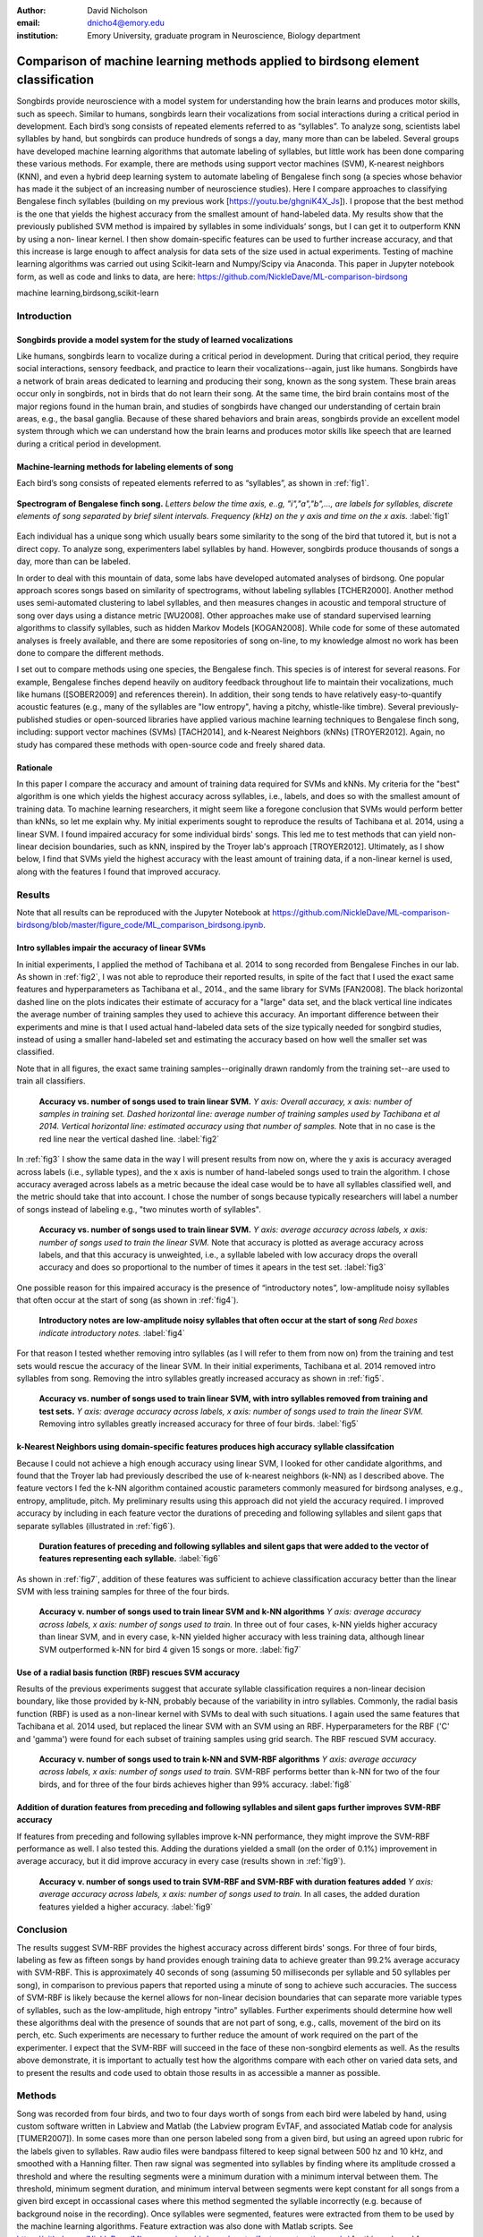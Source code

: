 ﻿:author: David Nicholson
:email: dnicho4@emory.edu
:institution: Emory University, graduate program in Neuroscience, Biology department

---------------------------------------------------------------------------------
Comparison of machine learning methods applied to birdsong element classification
---------------------------------------------------------------------------------

.. class:: abstract

    Songbirds provide neuroscience with a model system for understanding how the brain learns and produces
    motor skills, such as speech. Similar to humans, songbirds learn their vocalizations from social 
    interactions during a critical period in development. Each bird’s song consists of repeated elements 
    referred to as “syllables”. To analyze song, scientists label syllables by hand, but songbirds can 
    produce hundreds of songs a day, many more than can be labeled. Several groups have developed machine 
    learning algorithms that automate labeling of syllables, but little work has been done comparing these 
    various methods. For example, there are methods using support vector machines (SVM), K-nearest 
    neighbors (KNN), and even a hybrid deep learning system to automate labeling of Bengalese finch song (a 
    species whose behavior has made it the subject of an increasing number of neuroscience studies). Here I 
    compare approaches to classifying Bengalese finch syllables (building on my previous work 
    [https://youtu.be/ghgniK4X_Js]). I propose that the best method is the one that yields the highest accuracy
    from the smallest amount of hand-labeled data. My results show that the previously published SVM method is 
    impaired by syllables in some individuals’ songs, but I can get it to outperform KNN by using a non-
    linear kernel. I then show domain-specific features can be used to further increase accuracy, and that 
    this increase is large enough to affect analysis for data sets of the size used in actual experiments. 
    Testing of machine learning algorithms was carried out using Scikit-learn and Numpy/Scipy via Anaconda. 
    This paper in Jupyter notebook form, as well as code and links to data, are here: 
    https://github.com/NickleDave/ML-comparison-birdsong
    

.. class:: keywords

    machine learning,birdsong,scikit-learn

Introduction
------------

Songbirds provide a model system for the study of learned vocalizations
~~~~~~~~~~~~~~~~~~~~~~~~~~~~~~~~~~~~~~~~~~~~~~~~~~~~~~~~~~~~~~~~~~~~~~~

Like humans, songbirds learn to vocalize during a critical period in development. During that critical period, they require social interactions, sensory feedback, and practice to learn their vocalizations--again, just like humans. Songbirds have a network of brain areas dedicated to learning and producing their song, known as the song system. These brain areas occur only in songbirds, not in birds that do not learn their song. At the same time, the bird brain contains most of the major regions found in the human brain, and studies of songbirds have changed our understanding of certain brain areas, e.g., the basal ganglia. Because of these shared behaviors and brain areas, songbirds provide an excellent model system through which we can understand how the brain learns and produces motor skills like speech that are learned during a critical period in development.

Machine-learning methods for labeling elements of song
~~~~~~~~~~~~~~~~~~~~~~~~~~~~~~~~~~~~~~~~~~~~~~~~~~~~~~~~~~~~~~~~~~~~~~~~

Each bird’s song consists of repeated elements referred to as “syllables”, as shown in :ref:`fig1`.

.. figure:: spect_birdsong.png
    :align: center
    :figclass: w

    **Spectrogram of Bengalese finch song.** *Letters below the time axis, e..g, "i","a","b",..., are labels for syllables, discrete elements of song separated by brief silent intervals. Frequency (kHz) on the y axis and time on the x axis.* :label:`fig1`

Each individual has a unique song which usually bears some similarity to the song of the bird that tutored it, but is not a direct copy. To analyze song, experimenters label syllables by hand. However, songbirds produce thousands of songs a day, more than can be labeled.

In order to deal with this mountain of data, some labs have developed automated analyses of birdsong. One popular approach scores songs based on similarity of spectrograms, without labeling syllables [TCHER2000]. Another method uses semi-automated clustering to label syllables, and then measures changes in acoustic and temporal structure of song over days using a distance metric [WU2008]. Other approaches make use of standard supervised learning algorithms to classify syllables, such as hidden Markov Models [KOGAN2008]. While code for some of these automated analyses is freely available, and there are some repositories of song on-line, to my knowledge almost no work has been done to compare the different methods.

I set out to compare methods using one species, the Bengalese finch. This species is of interest for several reasons. For example, Bengalese finches depend heavily on auditory feedback throughout life to maintain their vocalizations, much like humans ([SOBER2009] and references therein). In addition, their song tends to have relatively easy-to-quantify acoustic features (e.g., many of the syllables are "low entropy", having a pitchy, whistle-like timbre). Several previously-published studies or open-sourced libraries have applied various machine learning techniques to Bengalese finch song, including: support vector machines (SVMs) [TACH2014], and k-Nearest Neighbors (kNNs) [TROYER2012]. Again, no study has compared these methods with open-source code and freely shared data.

Rationale
~~~~~~~~~
In this paper I compare the accuracy and amount of training data required for SVMs and kNNs. My criteria for the "best" algorithm is one which yields the highest accuracy across syllables, i.e., labels, and does so with the smallest amount of training data. To machine learning researchers, it might seem like a foregone conclusion that SVMs would perform better than kNNs, so let me explain why. My initial experiments sought to reproduce the results of Tachibana et al. 2014, using a linear SVM. I found impaired accuracy for some individual birds' songs. This led me to test methods that can yield non-linear decision boundaries, such as kNN, inspired by the Troyer lab's approach [TROYER2012]. Ultimately, as I show below, I find that SVMs yield the highest accuracy with the least amount of training data, if a non-linear kernel is used, along with the features I found that improved accuracy.

Results
----------

Note that all results can be reproduced with the Jupyter Notebook at https://github.com/NickleDave/ML-comparison-birdsong/blob/master/figure_code/ML_comparison_birdsong.ipynb. 


Intro syllables impair the accuracy of linear SVMs
~~~~~~~~~~~~~~~~~~~~~~~~~~~~~~~~~~~~~~~~~~~~~~~~~~~~~~~~~~~~~~~~~~~~~~~~

In initial experiments, I applied the method of Tachibana et al. 2014 to song recorded from Bengalese Finches in our lab. As shown in :ref:`fig2`, I was not able to reproduce their reported results, in spite of the fact that I used the exact same features and hyperparameters as Tachibana et al., 2014., and the same library for SVMs [FAN2008]. The black horizontal dashed line on the plots indicates their estimate of accuracy for a "large" data set, and the black vertical line indicates the average number of training samples they used to achieve this accuracy. An important difference between their experiments and mine is that I used actual hand-labeled data sets of the size typically needed for songbird studies, instead of using a smaller hand-labeled set and estimating the accuracy based on how well the smaller set was classified.

Note that in all figures, the exact same training samples--originally drawn randomly from the training set--are used to train all classifiers.

.. figure:: linsvm_rand_acc_by_sample.png

    **Accuracy vs. number of songs used to train linear SVM.** *Y axis: Overall accuracy, x axis: number of samples in training set. Dashed horizontal line: average number of training samples used by Tachibana et al 2014. Vertical horizontal line: estimated accuracy using that number of samples.* Note that in no case is the red line near the vertical dashed line. :label:`fig2`

In :ref:`fig3` I show the same data in the way I will present results from now on, where the y axis is accuracy averaged across labels (i.e., syllable types), and the x axis is number of hand-labeled songs used to train the algorithm. I chose accuracy averaged across labels as a metric because the ideal case would be to have all syllables classified well, and the metric should take that into account. I chose the number of songs because typically researchers will label a number of songs instead of labeling e.g., "two minutes worth of syllables".

.. figure:: linsvm_avg_acc_by_song.png

    **Accuracy vs. number of songs used to train linear SVM.** *Y axis: average accuracy across labels, x axis: number of songs used to train the linear SVM.* Note that accuracy is plotted as average accuracy across labels, and that this accuracy is unweighted, i.e., a syllable labeled with low accuracy drops the overall accuracy and does so proportional to the number of times it apears in the test set. :label:`fig3`

One possible reason for this impaired accuracy is the presence of “introductory notes”, low-amplitude noisy syllables that often occur at the start of song (as shown in :ref:`fig4`).

.. figure:: spect_birdsong_intro_notes.png

    **Introductory notes are low-amplitude noisy syllables that often occur at the start of song** *Red boxes indicate introductory notes.* :label:`fig4`

For that reason I tested whether removing intro syllables (as I will refer to them from now on) from the training and test sets would rescue the accuracy of the linear SVM. In their initial experiments, Tachibana et al. 2014 removed intro syllables from song. Removing the intro syllables greatly increased accuracy as shown in :ref:`fig5`.

.. figure:: linsvm_avg_acc_without_intro.png

    **Accuracy vs. number of songs used to train linear SVM, with intro syllables removed from training and test sets.** *Y axis: average accuracy across labels, x axis: number of songs used to train the linear SVM.* Removing intro syllables greatly increased accuracy for three of four birds. :label:`fig5`

k-Nearest Neighbors using domain-specific features produces high accuracy syllable classifcation
~~~~~~~~~~~~~~~~~~~~~~~~~~~~~~~~~~~~~~~~~~~~~~~~~~~~~~~~~~~~~~~~~~~~~~~~~~~~~~~~~~~~~~~~~~~~~~~~

Because I could not achieve a high enough accuracy using linear SVM, I looked for other candidate algorithms, and found that the Troyer lab had previously described the use of k-nearest neighbors (k-NN) as I described above. The feature vectors I fed the k-NN algorithm contained acoustic parameters commonly measured for birdsong analyses, e.g., entropy, amplitude, pitch. My preliminary results using this approach did not yield the accuracy required. I improved accuracy by including in each feature vector the durations of preceding and following syllables and silent gaps that separate syllables (illustrated in :ref:`fig6`). 

.. figure:: features.png

    **Duration features of preceding and following syllables and silent gaps that were added to the vector of features representing each syllable.** :label:`fig6`

As shown in :ref:`fig7`, addition of these features was sufficient to achieve classification accuracy better than the linear SVM with less training samples for three of the four birds.

.. figure:: linsvm_v_knn_avg_acc_by_song

    **Accuracy v. number of songs used to train linear SVM and k-NN algorithms** *Y axis: average accuracy across labels, x axis: number of songs used to train.* In three out of four cases, k-NN yields higher accuracy than linear SVM, and in every case, k-NN yielded higher accuracy with less training data, although linear SVM outperformed k-NN for bird 4 given 15 songs or more. :label:`fig7`

Use of a radial basis function (RBF) rescues SVM accuracy
~~~~~~~~~~~~~~~~~~~~~~~~~~~~~~~~~~~~~~~~~~~~~~~~~~~~~~~~~

Results of the previous experiments suggest that accurate syllable classification requires a non-linear decision boundary, like those provided by k-NN, probably because of the variability in intro syllables. Commonly, the radial basis function (RBF) is used as a non-linear kernel with SVMs to deal with such situations. I again used the same features that Tachibana et al. 2014 used, but replaced the linear SVM with an SVM using an RBF. Hyperparameters for the RBF ('C' and 'gamma') were found for each subset of training samples using grid search. The RBF rescued SVM accuracy.

.. figure:: svmrbf_v_knn_avg_acc_by_song

    **Accuracy v. number of songs used to train k-NN and SVM-RBF algorithms** *Y axis: average accuracy across labels, x axis: number of songs used to train.* SVM-RBF performs better than k-NN for two of the four birds, and for three of the four birds achieves higher than 99% accuracy. :label:`fig8`

Addition of duration features from preceding and following syllables and silent gaps further improves SVM-RBF accuracy
~~~~~~~~~~~~~~~~~~~~~~~~~~~~~~~~~~~~~~~~~~~~~~~~~~~~~~~~~~~~~~~~~~~~~~~~~~~~~~~~~~~~~~~~~~~~~~~~~~~~~~~~~~~~~~~~~~~~~~

If features from preceding and following syllables improve k-NN performance, they might improve the SVM-RBF performance as well. I also tested this. Adding the durations yielded a small (on the order of 0.1%) improvement in average accuracy, but it did improve accuracy in every case (results shown in :ref:`fig9`).

.. figure:: svmrbf_plus_dur_avg_acc_by_song.png

    **Accuracy v. number of songs used to train SVM-RBF and SVM-RBF with duration features added** *Y axis: average accuracy across labels, x axis: number of songs used to train.* In all cases, the added duration features yielded a higher accuracy. :label:`fig9`

Conclusion
----------

The results suggest SVM-RBF provides the highest accuracy across different birds' songs. For three of four birds, labeling as few as fifteen songs by hand provides enough training data to achieve greater than 99.2% average accuracy with SVM-RBF. This is approximately 40 seconds of song (assuming 50 milliseconds per syllable and 50 syllables per song), in comparison to previous papers that reported using a minute of song to achieve such accuracies. The success of SVM-RBF is likely because the kernel allows for non-linear decision boundaries that can separate more variable types of syllables, such as the low-amplitude, high entropy "intro" syllables. Further experiments should determine how well these algorithms deal with the presence of sounds that are not part of song, e.g., calls, movement of the bird on its perch, etc. Such experiments are necessary to further reduce the amount of work required on the part of the experimenter. I expect that the SVM-RBF will succeed in the face of these non-songbird elements as well. As the results above demonstrate, it is important to actually test how the algorithms compare with each other on varied data sets, and to present the results and code used to obtain those results in as accessible a manner as possible.


Methods
----------
Song was recorded from four birds, and two to four days worth of songs from each bird were labeled by hand, using custom software written in Labview and Matlab (the Labview program EvTAF, and associated Matlab code for analysis [TUMER2007]). In some cases more than one person labeled song from a given bird, but using an agreed upon rubric for the labels given to syllables. Raw audio files were bandpass filtered to keep signal between 500 hz and 10 kHz, and smoothed with a Hanning filter. Then raw signal was segmented into syllables by finding where its amplitude crossed a threshold and where the resulting segments were a minimum duration with a minimum interval between them. The threshold, minimum segment duration, and minimum interval between segments were kept constant for all songs from a given bird except in occassional cases where this method segmented the syllable incorrectly (e.g. because of background noise in the recording). 
Once syllables were segmented, features were extracted from them to be used by the machine learning algorithms. Feature extraction was also done with Matlab scripts. See https://github.com/NickleDave/ML-comparison-birdsong/master/feature_extraction_code/ for this code and for equivalents written in Python using the Matplotlib [HUNTER2007] and Numpy [VANDERWALT2011] packages. The Python versions of the code return slightly different values because of floating point error. I do not expect that using the Python code would qualitatively change the results, but I did not test this and mainly include this code to make the Matlab code easier to understand for programmers accustomed to Python. Duration and amplitude features were based on the raw signal; all other features were extracted from spectrograms.
Experiments based on [TACH2014] used the features in that paper, provided by R.O. Tachibana. As described in that paper, the Liblinear package was used [FAN2008]. My results were obtained using the Python API (https://github.com/ninjin/liblinear/tree/master/python) compiled for a 64-bit system. I used the exact same hyperparameters for training models that were used in [TACH2014]. 
For the k-Nearest Neighbor experiments, I used a feature set consisting of: the syllable duration, as well as the duration of the preceding and following syllables, and the preceding and following 'silent gaps' separating the syllables; the Root-Mean-Square amplitude; the spectral entropy; the 'high-low ratio' (power in the 5-10 kHz range / power in the 0-5 kHz range); delta entropy (entropy at 80% of the syllable's duration - entropy at 20% of the syllable's duration); delta high-low ratio.
Comparison of other machine learning algorithms was facilitated by Scikit-learn [PEDREGOSA2011].

References
----------
[TCHER2000] Tchernichovski, Ofer, et al. "A procedure for an automated measurement of song similarity." Animal Behaviour 59.6 (2000): 1167-1176.

[WU2008] Wu, Wei, et al. "A statistical method for quantifying songbird phonology and syntax." Journal of neuroscience methods 174.1 (2008): 147-154.

[KOGAN2008] Kogan, Joseph A., and Daniel Margoliash. "Automated recognition of bird song elements from continuous recordings using dynamic time warping and hidden Markov models: A comparative study." The Journal of the Acoustical Society of America 103.4 (1998): 2185-2196.

[SOBER2009] Sober, Samuel J., and Michael S. Brainard. "Adult birdsong is actively maintained by error correction." Nature neuroscience 12.7 (2009): 927-931.

[TACH2014] Tachibana, Ryosuke O., Naoya Oosugi, and Kazuo Okanoya. "Semi-automatic classification of birdsong elements using a linear support vector machine." PloS one 9.3 (2014): e92584.

[TROYER2012] http://www.utsa.edu/troyerlab/software.html

[FAN2008] Fan, Rong-En, et al. "LIBLINEAR: A library for large linear classification." The Journal of Machine Learning Research 9 (2008): 1871-1874.

[TUMER2007] Tumer, Evren C., and Michael S. Brainard. "Performance variability enables adaptive plasticity of ‘crystallized’adult birdsong." Nature 450.7173 (2007): 1240-1244.

[VANDERWALT2011] Van Der Walt, Stefan, S. Chris Colbert, and Gael Varoquaux. "The NumPy array: a structure for efficient numerical computation." Computing in Science & Engineering 13.2 (2011): 22-30.

[HUNTER2007] Hunter, John D. "Matplotlib: A 2D graphics environment." Computing in science and engineering 9.3 (2007): 90-95.

[PEDREGOSA2011] Pedregosa, Fabian, et al. "Scikit-learn: Machine learning in Python." The Journal of Machine Learning Research 12 (2011): 2825-2830.
